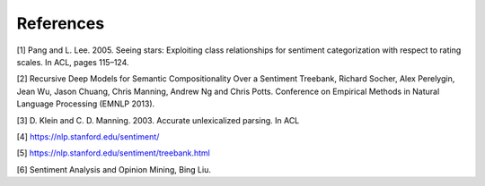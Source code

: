 
References
~~~~~~~~~~

[1] Pang and L. Lee. 2005. Seeing stars: Exploiting class relationships
for sentiment categorization with respect to rating scales. In ACL,
pages 115–124.

[2] Recursive Deep Models for Semantic Compositionality Over a Sentiment
Treebank, Richard Socher, Alex Perelygin, Jean Wu, Jason Chuang, Chris
Manning, Andrew Ng and Chris Potts. Conference on Empirical Methods in
Natural Language Processing (EMNLP 2013).

[3] D. Klein and C. D. Manning. 2003. Accurate unlexicalized parsing. In
ACL

[4] https://nlp.stanford.edu/sentiment/

[5] https://nlp.stanford.edu/sentiment/treebank.html

[6] Sentiment Analysis and Opinion Mining, Bing Liu.